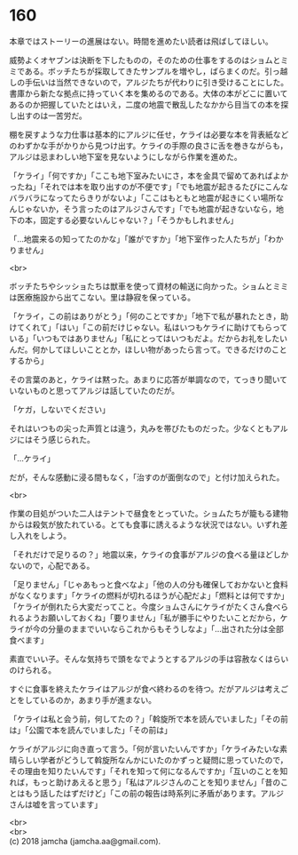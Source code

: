 #+OPTIONS: toc:nil
#+OPTIONS: \n:t

* 160

  本章ではストーリーの進展はない。時間を進めたい読者は飛ばしてほしい。

  威勢よくオヤブンは決断を下したものの，そのための仕事をするのはショムとミミである。ボッチたちが採取してきたサンプルを増やし，ばらまくのだ。引っ越しの手伝いは当然できないので，アルジたちが代わりに引き受けることにした。書庫から新たな拠点に持っていく本を集めるのである。大体の本がどこに置いてあるのか把握していたとはいえ，二度の地震で散乱したなかから目当ての本を探し出すのは一苦労だ。

  棚を戻すような力仕事は基本的にアルジに任せ，ケライは必要な本を背表紙などのわずかな手がかりから見つけ出す。ケライの手際の良さに舌を巻きながらも，アルジは忌まわしい地下室を見ないようにしながら作業を進めた。

  「ケライ」「何ですか」「ここも地下室みたいにさ，本を金具で留めてあればよかったね」「それでは本を取り出すのが不便です」「でも地震が起きるたびにこんなバラバラになってたらきりがないよ」「ここはもともと地震が起きにくい場所なんじゃないか，そう言ったのはアルジさんです」「でも地震が起きないなら，地下の本，固定する必要ないんじゃない？」「そうかもしれません」

  「…地震来るの知ってたのかな」「誰がですか」「地下室作った人たちが」「わかりません」

  <br>

  ボッチたちやシッショたちは獣車を使って資材の輸送に向かった。ショムとミミは医療施設から出てこない。里は静寂を保っている。

  「ケライ，この前はありがとう」「何のことですか」「地下で私が暴れたとき，助けてくれて」「はい」「この前だけじゃない。私はいつもケライに助けてもらっている」「いつもではありません」「私にとってはいつもだよ。だからお礼をしたいんだ。何かしてほしいこととか，ほしい物があったら言って。できるだけのことするから」

  その言葉のあと，ケライは黙った。あまりに応答が単調なので，てっきり聞いていないものと思ってアルジは話していたのだが。

  「ケガ，しないでください」

  それはいつもの尖った声質とは違う，丸みを帯びたものだった。少なくともアルジにはそう感じられた。

  「…ケライ」

  だが，そんな感動に浸る間もなく，「治すのが面倒なので」と付け加えられた。

  <br>

  作業の目処がついた二人はテントで昼食をとっていた。ショムたちが籠もる建物からは殺気が放たれている。とても食事に誘えるような状況ではない。いずれ差し入れをしよう。

  「それだけで足りるの？」地震以来，ケライの食事がアルジの食べる量ほどしかないので，心配である。

  「足りません」「じゃあもっと食べなよ」「他の人の分も確保しておかないと食料がなくなります」「ケライの燃料が切れるほうが心配だよ」「燃料とは何ですか」「ケライが倒れたら大変だってこと。今度ショムさんにケライがたくさん食べられるようお願いしておくね」「要りません」「私が勝手にやりたいことだから，ケライが今の分量のままでいいならこれからもそうしなよ」「…出された分は全部食べます」

  素直でいい子。そんな気持ちで頭をなでようとするアルジの手は容赦なくはらいのけられる。

  すぐに食事を終えたケライはアルジが食べ終わるのを待つ。だがアルジは考えごとをしているのか，あまり手が進まない。

  「ケライは私と会う前，何してたの？」「斡旋所で本を読んでいました」「その前は」「公園で本を読んでいました」「その前は」

  ケライがアルジに向き直って言う。「何が言いたいんですか」「ケライみたいな素晴らしい学者がどうして斡旋所なんかにいたのかずっと疑問に思っていたので，その理由を知りたいんです」「それを知って何になるんですか」「互いのことを知れば，もっと助けあえると思う」「私はアルジさんのことを知りません」「昔のことはもう話したはずだけど」「この前の報告は時系列に矛盾があります。アルジさんは嘘を言っています」

  <br>
  <br>
  (c) 2018 jamcha (jamcha.aa@gmail.com).

  [[http://creativecommons.org/licenses/by-nc-sa/4.0/deed][file:http://i.creativecommons.org/l/by-nc-sa/4.0/88x31.png]]
